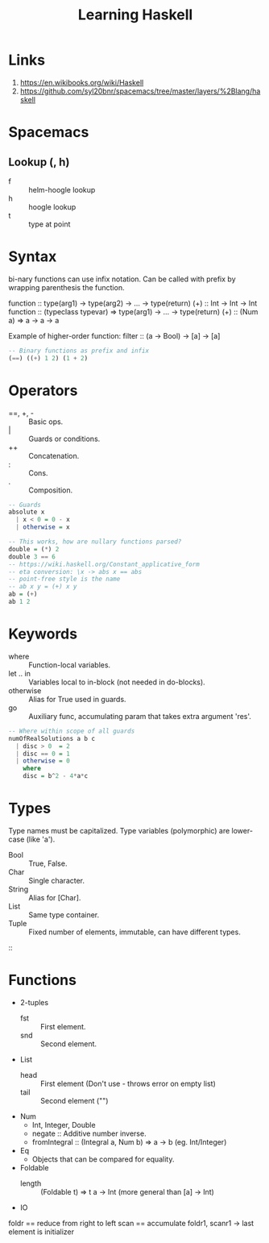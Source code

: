 #+TITLE: Learning Haskell
* Links
1. https://en.wikibooks.org/wiki/Haskell
2. https://github.com/syl20bnr/spacemacs/tree/master/layers/%2Blang/haskell

* Spacemacs
** Lookup (, h)
- f :: helm-hoogle lookup
- h :: hoogle lookup
- t :: type at point

* Syntax
bi-nary functions can use infix notation.
Can be called with prefix by wrapping parenthesis the function.

function :: type(arg1) -> type(arg2) -> ... -> type(return)
(+) :: Int -> Int -> Int
function :: (typeclass typevar) => type(arg1) -> ... -> type(return)
(+) :: (Num a) => a -> a -> a

Example of higher-order function:
filter :: (a -> Bool) -> [a] -> [a]

#+begin_src haskell
-- Binary functions as prefix and infix
(==) ((+) 1 2) (1 + 2)
#+end_src

* Operators
- ==, +, - :: Basic ops.
- | :: Guards or conditions.
- ++ :: Concatenation.
- : :: Cons.
- . :: Composition.

#+begin_src haskell
-- Guards
absolute x
  | x < 0 = 0 - x
  | otherwise = x

-- This works, how are nullary functions parsed?
double = (*) 2
double 3 == 6
-- https://wiki.haskell.org/Constant_applicative_form
-- eta conversion: \x -> abs x == abs
-- point-free style is the name
-- ab x y = (+) x y
ab = (+)
ab 1 2
#+end_src

* Keywords
- where :: Function-local variables.
- let .. in :: Variables local to in-block (not needed in do-blocks).
- otherwise :: Alias for True used in guards.
- go :: Auxiliary func, accumulating param that takes extra argument 'res'.

#+begin_src haskell
-- Where within scope of all guards
numOfRealSolutions a b c
  | disc > 0  = 2
  | disc == 0 = 1
  | otherwise = 0
    where
    disc = b^2 - 4*a*c
#+end_src

* Types
Type names must be capitalized.
Type variables (polymorphic) are lower-case (like 'a').

- Bool :: True, False.
- Char :: Single character.
- String :: Alias for [Char].
- List :: Same type container.
- Tuple :: Fixed number of elements, immutable, can have different types.
::

* Functions
- 2-tuples
  - fst :: First element.
  - snd :: Second element.
- List
  - head :: First element (Don't use - throws error on empty list)
  - tail :: Second element ("")
- Num
  - Int, Integer, Double
  - negate :: Additive number inverse.
  - fromIntegral :: (Integral a, Num b) => a -> b (eg. Int/Integer)
- Eq
  - Objects that can be compared for equality.
- Foldable
  - length :: (Foldable t) => t a -> Int (more general than [a] -> Int)
- IO

foldr == reduce from right to left
scan == accumulate
foldr1, scanr1 -> last element is initializer
